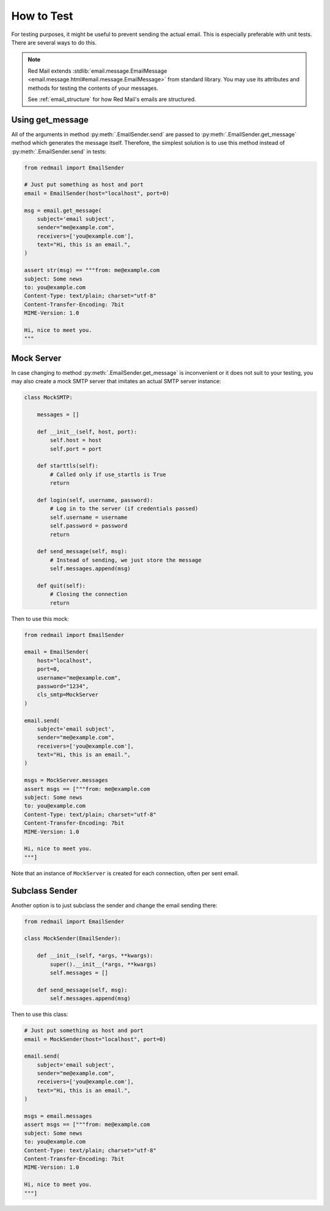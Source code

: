 
.. _testing:

How to Test
===========

For testing purposes, it might be useful to prevent
sending the actual email. This is especially preferable
with unit tests. There are several ways to do this.

.. note::

    Red Mail extends :stdlib:`email.message.EmailMessage <email.message.html#email.message.EmailMessage>`
    from standard library. You may use its attributes and
    methods for testing the contents of your messages. 
    
    See :ref:`email_structure` for how Red Mail's
    emails are structured.

Using get_message
-----------------

All of the arguments in method :py:meth:`.EmailSender.send`
are passed to :py:meth:`.EmailSender.get_message` method 
which generates the message itself. Therefore, the simplest
solution is to use this method instead of :py:meth:`.EmailSender.send`
in tests:

.. code-block:: python

    from redmail import EmailSender

    # Just put something as host and port
    email = EmailSender(host="localhost", port=0)

    msg = email.get_message(
        subject='email subject',
        sender="me@example.com",
        receivers=['you@example.com'],
        text="Hi, this is an email.",
    )

    assert str(msg) == """from: me@example.com
    subject: Some news
    to: you@example.com
    Content-Type: text/plain; charset="utf-8"
    Content-Transfer-Encoding: 7bit
    MIME-Version: 1.0

    Hi, nice to meet you.
    """

Mock Server
-----------

In case changing to method :py:meth:`.EmailSender.get_message` 
is inconvenient or it does not suit to your testing, you may
also create a mock SMTP server that imitates an actual SMTP
server instance:

.. code-block:: python

    class MockSMTP:

        messages = []

        def __init__(self, host, port):
            self.host = host
            self.port = port

        def starttls(self):
            # Called only if use_startls is True
            return

        def login(self, username, password):
            # Log in to the server (if credentials passed)
            self.username = username
            self.password = password
            return

        def send_message(self, msg):
            # Instead of sending, we just store the message
            self.messages.append(msg)

        def quit(self):
            # Closing the connection
            return

Then to use this mock:

.. code-block:: python

    from redmail import EmailSender

    email = EmailSender(
        host="localhost", 
        port=0, 
        username="me@example.com", 
        password="1234", 
        cls_smtp=MockServer
    )

    email.send(
        subject='email subject',
        sender="me@example.com",
        receivers=['you@example.com'],
        text="Hi, this is an email.",
    )

    msgs = MockServer.messages
    assert msgs == ["""from: me@example.com
    subject: Some news
    to: you@example.com
    Content-Type: text/plain; charset="utf-8"
    Content-Transfer-Encoding: 7bit
    MIME-Version: 1.0

    Hi, nice to meet you.
    """]

Note that an instance of ``MockServer`` is created 
for each connection, often per sent email.

Subclass Sender
---------------

Another option is to just subclass the sender and 
change the email sending there:

.. code-block:: python

    from redmail import EmailSender

    class MockSender(EmailSender):

        def __init__(self, *args, **kwargs):
            super().__init__(*args, **kwargs)
            self.messages = []

        def send_message(self, msg):
            self.messages.append(msg)

Then to use this class:

.. code-block:: python

    # Just put something as host and port
    email = MockSender(host="localhost", port=0)

    email.send(
        subject='email subject',
        sender="me@example.com",
        receivers=['you@example.com'],
        text="Hi, this is an email.",
    )

    msgs = email.messages
    assert msgs == ["""from: me@example.com
    subject: Some news
    to: you@example.com
    Content-Type: text/plain; charset="utf-8"
    Content-Transfer-Encoding: 7bit
    MIME-Version: 1.0

    Hi, nice to meet you.
    """]
